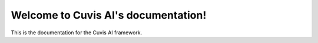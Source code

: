 
Welcome to Cuvis AI's documentation!
=====================================

This is the documentation for the Cuvis AI framework.

.. autosummary::
   :toctree: _autosummary
   :template: custom-module-template.rst
   :recursive:

   source/*